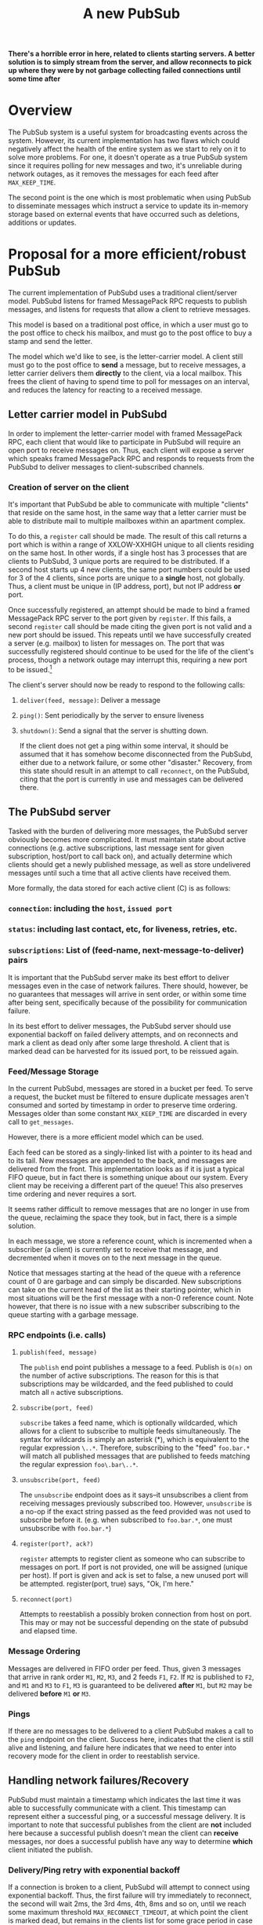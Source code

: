 #+Title: A new PubSub

*There's a horrible error in here, related to clients starting servers. A better solution is to simply stream from the server, and allow reconnects to pick up where they were by not garbage collecting failed connections until some time after*

* Overview

The PubSub system is a useful system for broadcasting events across the
system. However, its current implementation has two flaws which could 
negatively affect the health of the entire system as we start to rely on
it to solve more problems. For one, it doesn't operate as a true PubSub
system since it requires polling for new messages and two, it's 
unreliable during network outages, as it removes the messages for each
feed after =MAX_KEEP_TIME=. 

The second point is the one which is most problematic when using PubSub
to disseminate messages which instruct a service to update its in-memory
storage based on external events that have occurred such as deletions,
additions or updates.

* Proposal for a more efficient/robust PubSub

The current implementation of PubSubd uses a traditional client/server
model. PubSubd listens for framed MessagePack RPC requests to publish
messages, and listens for requests that allow a client to retrieve 
messages.

This model is based on a traditional post office, in which a user must
go to the post office to check his mailbox, and must go to the post
office to buy a stamp and send the letter. 

The model which we'd like to see, is the letter-carrier model. A client
still must go to the post office to *send* a message, but to receive
messages, a letter carrier delivers them *directly* to the client, via
a local mailbox. This frees the client of having to spend time to
poll for messages on an interval, and reduces the latency for reacting
to a received message.

** Letter carrier model in PubSubd

In order to implement the letter-carrier model with framed MessagePack
RPC, each client that would like to participate in PubSubd will
require an open port to receive messages on. Thus, each client will
expose a server which speaks framed MessagePack RPC and responds to
requests from the PubSubd to deliver messages to client-subscribed
channels.

*** Creation of server on the client

It's important that PubSubd be able to communicate with multiple
"clients" that reside on the same host, in the same way that a letter
carrier must be able to distribute mail to multiple mailboxes within
an apartment complex.

To do this, a =register= call should be made. The result of this call
returns a port which is within a range of XXLOW-XXHIGH unique to all
clients residing on the same host. In other words, if a single host
has 3 processes that are clients to PubSubd, 3 unique ports are
required to be distributed. If a second host starts up 4 new clients,
the same port numbers could be used for 3 of the 4 clients, since
ports are unique to a *single* host, not globally. Thus, a client must
be unique in (IP address, port), but not IP address *or* port.

Once successfully registered, an attempt should be made to bind a
framed MessagePack RPC server to the port given by =register=. If this
fails, a second =register= call should be made citing the given port
is not valid and a new port should be issued. This repeats until we
have successfully created a server (e.g. mailbox) to listen for
messages on. The port that was successfully registered should continue
to be used for the life of the client's process, though a network
outage may interrupt this, requiring a new port to be
issued.[fn:reissue]

The client's server should now be ready to respond to the following
calls:

**** =deliver(feed, message)=: Deliver a message
**** =ping()=: Sent periodically by the server to ensure liveness
**** =shutdown()=: Send a signal that the server is shutting down.

If the client does not get a ping within some interval, it should be
assumed that it has somehow become disconnected from the PubSubd,
either due to a network failure, or some other "disaster." Recovery,
from this state should result in an attempt to call =reconnect=, on
the PubSubd, citing that the port is currently in use and messages can
be delivered there.

** The PubSubd server

Tasked with the burden of delivering more messages, the PubSubd server
obviously becomes more complicated. It must maintain state about
active connections (e.g. active subscriptions, last message sent for
given subscription, host/port to call back on), and actually determine
which clients should get a newly published message, as well as store
undelivered messages until such a time that all active clients have
received them.

More formally, the data stored for each active client (C) is as
follows:

*** =connection=: including the =host=, =issued port=
*** =status=: including last contact, etc, for liveness, retries, etc.
*** =subscriptions=: List of (feed-name, next-message-to-deliver) pairs

It is important that the PubSubd server make its best effort to
deliver messages even in the case of network failures. There should,
however, be no guarantees that messages will arrive in sent order, or
within some time after being sent, specifically because of the
possibility for communication failure.

In its best effort to deliver messages, the PubSubd server should use
exponential backoff on failed delivery attempts, and on reconnects 
and mark a client as dead only after some large threshold. A client
that is marked dead can be harvested for its issued port, to be 
reissued again.

*** Feed/Message Storage

In the current PubSubd, messages are stored in a bucket per feed. To
serve a request, the bucket must be filtered to ensure duplicate
messages aren't consumed and sorted by timestamp in order to preserve
time ordering. Messages older than some constant =MAX_KEEP_TIME= are
discarded in every call to =get_messages=.

However, there is a more efficient model which can be used.

Each feed can be stored as a singly-linked list with a pointer to its
head and to its tail. New messages are appended to the back, and
messages are delivered from the front. This implementation looks as if
it is just a typical FIFO queue, but in fact there is something unique
about our system. Every client may be receiving a different part of
the queue! This also preserves time ordering and never requires a sort.

It seems rather difficult to remove messages that are no longer in use
from the queue, reclaiming the space they took, but in fact, there is
a simple solution.

In each message, we store a reference count, which is incremented when
a subscriber (a client) is currently set to receive that message, and
decremented when it moves on to the next message in the queue.

Notice that messages starting at the head of the queue with a
reference count of 0 are garbage and can simply be discarded. New
subscriptions can take on the current head of the list as their
starting pointer, which in most situations will be the first message
with a non-0 reference count. Note however, that there is no issue
with a new subscriber subscribing to the queue starting with a garbage
message.

*** RPC endpoints (i.e. calls)

**** =publish(feed, message)=

The =publish= end point publishes a message to a feed. Publish is
=O(n)= on the number of active subscriptions. The reason for this is
that subscriptions may be wildcarded, and the feed published to could
match all =n= active subscriptions.

**** =subscribe(port, feed)=

=subscribe= takes a feed name, which is optionally wildcarded, which
allows for a client to subscribe to multiple feeds simultaneously. The
syntax for wildcards is simply an asterisk (*), which is equivalent
to the regular expression =\..*=. Therefore, subscribing to the
"feed" =foo.bar.*= will match all published messages that are
published to feeds matching the regular expression =foo\.bar\..*=.

**** =unsubscribe(port, feed)=

The =unsubscribe= endpoint does as it says--it unsubscribes a client
from receiving messages previously subscribed too. However,
=unsubscribe= is a no-op if the exact string passed as the feed
provided was not used to subscribe before it.  (e.g. when subscribed
to =foo.bar.*=, one must unsubscribe with =foo.bar.*=)

**** =register(port?, ack?)=

=register= attempts to register client as someone who can subscribe to
messages on port.  If port is not provided, one will be assigned
(unique per host). If port is given and ack is set to false, a new
unused port will be attempted. register(port, true) says, "Ok, I'm
here."

**** =reconnect(port)=

Attempts to reestablish a possibly broken connection from host on
port. This may or may not be successful depending on the state of
pubsubd and elapsed time.

*** Message Ordering

Messages are delivered in FIFO order per feed. Thus, given 3 messages
that arrive in rank order =M1=, =M2=, =M3=, and 2 feeds =F1=, =F2=. If
=M2= is published to =F2=, and =M1= and =M3= to =F1=, =M3= is
guaranteed to be delivered *after* =M1=, but =M2= may be delivered
*before* =M1= *or* =M3=.

*** Pings

If there are no messages to be delivered to a client PubSubd makes a 
call to the =ping= endpoint on the client. Success here, indicates that
the client is still alive and listening, and failure here indicates 
that we need to enter into recovery mode for the client in order to
reestablish service.

** Handling network failures/Recovery

PubSubd must maintain a timestamp which indicates the last time it was
able to successfully communicate with a client. This timestamp can
represent either a successful ping, or a successful message delivery.
It is important to note that successful publishes from the client are
*not* included here because a successful publish doesn't mean the
client can *receive* messages, nor does a successful publish have any
way to determine *which* client initiated the publish.

*** Delivery/Ping retry with exponential backoff

If a connection is broken to a client, PubSubd will attempt to connect
using exponential backoff. Thus, the first failure will try immediately
to reconnect, the second will wait 2ms, the 3rd 4ms, 4th, 8ms and so on,
until we reach some maximum threshold =MAX_RECONNECT_TIMEOUT=, at which
point the client is marked dead, but remains in the clients list for
some grace period in case the client issues a =reconnect= attempt. If a
client initiates a =reconnect= attempt which is unsuccessful because the
dead client was purged, the =reconnect= results in failure, which leaves
the client to figure out how to recover. In some cases, it might be best
for the client to exit and restart.

If, however, the =reconnect= succeeds, the dead client is turned into a 
live client and operation continues as normal. 


* Conclusion

The strategy proposed here allows for clients to do less work since they
are not actively polling for new messages and instead are sitting back
waiting for new messages. Since new messages are not being delivered
constantly, the server will sit mostly idle. 

Feeds are managed in constant time for most operations and log(n) only
in the when a client is behind and the feed needs to be cleaned
up. However, one could imagine a hybrid solution where the dead feed
items are removed while the slow client is catching up. Using the
naive algorithm outline above, we're still better off under the new
strategy than the adhoc filter + sort required of the old method.


--
[fn:reissue] The reason for a second =register= is that the port may
have been reassigned if the PubSubd server marked the failing client
as dead.
